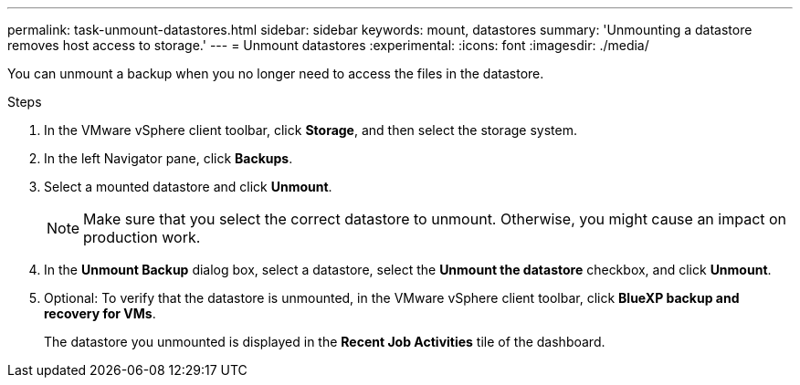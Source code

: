 ---
permalink: task-unmount-datastores.html
sidebar: sidebar
keywords: mount, datastores
summary: 'Unmounting a datastore removes host access to storage.'
---
= Unmount datastores
:experimental:
:icons: font
:imagesdir: ./media/

[.lead]
You can unmount a backup when you no longer need to access the files in the datastore.

.Steps

. In the VMware vSphere client toolbar, click *Storage*, and then select the storage system.
. In the left Navigator pane, click *Backups*.
. Select a mounted datastore and click *Unmount*.
+
NOTE: Make sure that you select the correct datastore to unmount. Otherwise, you might cause an impact on production work.
+
. In the *Unmount Backup* dialog box, select a datastore, select the *Unmount the datastore* checkbox, and click *Unmount*.
. Optional: To verify that the datastore is unmounted, in the VMware vSphere client toolbar, click *BlueXP backup and recovery for VMs*.
+
The datastore you unmounted is displayed in the *Recent Job Activities* tile of the dashboard.